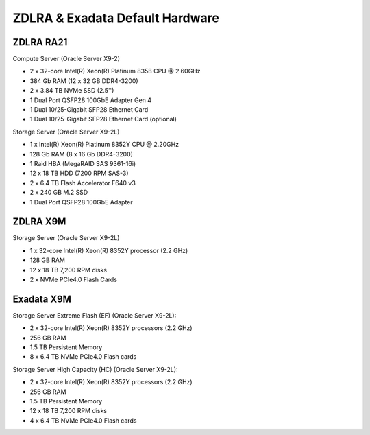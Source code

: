 .. index:: zdlra, defaut, configuration, exadata

.. _oracle-exadata-zdlra-default-hw:

ZDLRA & Exadata Default Hardware 
================================

ZDLRA RA21
~~~~~~~~~~

Compute Server (Oracle Server X9-2)

- 2 x 32-core Intel(R) Xeon(R) Platinum 8358 CPU @ 2.60GHz
- 384 Gb RAM (12 x 32 GB DDR4-3200)
- 2 x 3.84 TB NVMe SSD (2.5'')
- 1 Dual Port QSFP28 100GbE Adapter Gen 4
- 1 Dual 10/25-Gigabit SFP28 Ethernet Card
- 1 Dual 10/25-Gigabit SFP28 Ethernet Card (optional)

Storage Server (Oracle Server X9-2L)

- 1 x Intel(R) Xeon(R) Platinum 8352Y CPU @ 2.20GHz
- 128 Gb RAM (8 x 16 Gb DDR4-3200)
- 1 Raid HBA (MegaRAID SAS 9361-16i)
- 12 x 18 TB HDD (7200 RPM SAS-3)
- 2 x 6.4 TB Flash Accelerator F640 v3
- 2 x 240 GB M.2 SSD
- 1 Dual Port QSFP28 100GbE Adapter

ZDLRA X9M
~~~~~~~~~

Storage Server (Oracle Server X9-2L)

- 1 x 32-core Intel(R) Xeon(R) 8352Y processor (2.2 GHz)
- 128 GB RAM
- 12 x 18 TB 7,200 RPM disks
- 2 x NVMe PCIe4.0 Flash Cards


Exadata X9M
~~~~~~~~~~~

Storage Server Extreme Flash (EF) (Oracle Server X9-2L):

- 2 x 32-core Intel(R) Xeon(R) 8352Y processors (2.2 GHz)
- 256 GB RAM
- 1.5 TB Persistent Memory
- 8 x 6.4 TB NVMe PCIe4.0 Flash cards

Storage Server High Capacity (HC) (Oracle Server X9-2L):

- 2 x 32-core Intel(R) Xeon(R) 8352Y processors (2.2 GHz)
- 256 GB RAM
- 1.5 TB Persistent Memory
- 12 x 18 TB 7,200 RPM disks
- 4 x 6.4 TB NVMe PCIe4.0 Flash cards


.. Для переделки сервера от ZDLRA X9M под Exadata X9M Extreme Flash:
     - Установить дополнительный процессор 2.2GHz 32-Core Intel Xeon 8352Y (pn 8207510)
     - Установить дополнительный радиатор для процессора (pn 8200986)
     - Установить 8 x 16GB DDR4-3200 (+128 GB RAM)(pn 8201155)
     - Установить 12 x 128GB Intel Optane PMEM [NMB1XXD128GPS](1.5 TB Persistent Memory)(pn 8206414)
     - Установить 6 x 6.4TB Flash Accelerator F640 v3 NVMe PCIe Card (pn 8204597)
     - Демонтировать 12 x 18 TB 7,200 RPM disks 3.5'' и на их место установить заглушки (у заглушек не вижу pn)

.. Для переделки сервера от ZDLRA X9M под Exadata X9M High Capacity:
     - Установить дополнительный процессор 2.2GHz 32-Core Intel Xeon 8352Y (pn 8207510)
     - Установить дополнительный радиатор для процессора (pn 8200986)
     - Установить 8 x 16GB DDR4-3200 (+128 GB RAM)(pn 8201155)
     - Установить 12 x 128GB Intel Optane PMEM [NMB1XXD128GPS](1.5 TB Persistent Memory)(pn 8206414)
     - Установить 2 x 6.4TB Flash Accelerator F640 v3 NVMe PCIe Card (pn 8204597)
